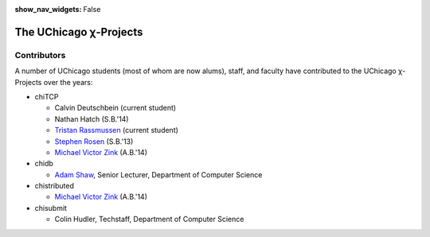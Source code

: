 :show_nav_widgets: False

The UChicago χ-Projects
=======================


Contributors
------------

A number of UChicago students (most of whom are now alums), staff, and 
faculty have contributed to the UChicago χ-Projects over the years:

* chiTCP

  * Calvin Deutschbein (current student)
  * Nathan Hatch (S.B.'14)
  * `Tristan Rassmussen <https://github.com/courageousillumination>`__ (current student)
  * `Stephen Rosen <https://github.com/sirosen>`__ (S.B.'13)
  * `Michael Victor Zink <https://github.com/zuwiki>`__ (A.B.'14)

* chidb

  * `Adam Shaw <http://people.cs.uchicago.edu/~adamshaw/>`__, Senior Lecturer, Department of Computer Science

* chistributed

  * `Michael Victor Zink <https://github.com/zuwiki>`__ (A.B.'14)

* chisubmit

  * Colin Hudler, Techstaff, Department of Computer Science

